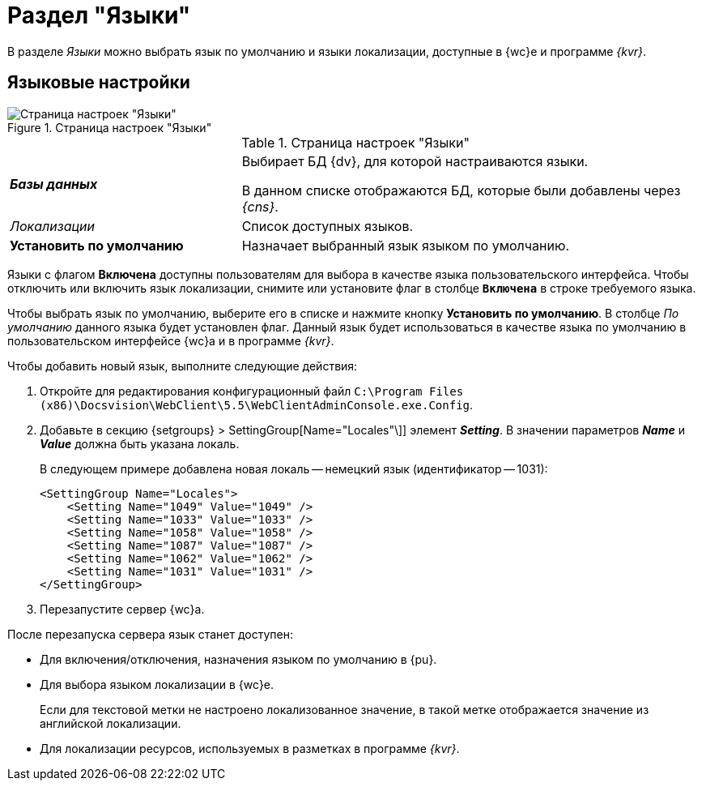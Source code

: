 = Раздел "Языки"

В разделе _Языки_ можно выбрать язык по умолчанию и языки локализации, доступные в {wc}е и программе _{kvr}_.

== Языковые настройки

.Страница настроек "Языки"
image::controlPanel_languages.png[Страница настроек "Языки"]

.Страница настроек "Языки"
[cols="33,66",frame="none",grid="none"]
|===
|*_Базы данных_*
|Выбирает БД {dv}, для которой настраиваются языки.

В данном списке отображаются БД, которые были добавлены через _{cns}_.

|_Локализации_
|Список доступных языков.

|*Установить по умолчанию*
|Назначает выбранный язык языком по умолчанию.
|===

Языки с флагом *Включена* доступны пользователям для выбора в качестве языка пользовательского интерфейса. Чтобы отключить или включить язык локализации, снимите или установите флаг в столбце `*Включена*` в строке требуемого языка.

Чтобы выбрать язык по умолчанию, выберите его в списке и нажмите кнопку *Установить по умолчанию*. В столбце _По умолчанию_ данного языка будет установлен флаг. Данный язык будет использоваться в качестве языка по умолчанию в пользовательском интерфейсе {wc}а и в программе _{kvr}_.

Чтобы добавить новый язык, выполните следующие действия:

. Откройте для редактирования конфигурационный файл `C:\Program Files (x86)\Docsvision\WebClient\5.5\WebClientAdminConsole.exe.Config`.
. Добавьте в секцию {setgroups} > SettingGroup[Name="Locales"\]] элемент *_Setting_*. В значении параметров *_Name_* и *_Value_* должна быть указана локаль.
+
В следующем примере добавлена новая локаль -- немецкий язык (идентификатор -- 1031):
+
[source,,a]
----
<SettingGroup Name="Locales">
    <Setting Name="1049" Value="1049" />
    <Setting Name="1033" Value="1033" />
    <Setting Name="1058" Value="1058" />
    <Setting Name="1087" Value="1087" />
    <Setting Name="1062" Value="1062" />
    <Setting Name="1031" Value="1031" />
</SettingGroup>
----
. Перезапустите сервер {wc}а.

После перезапуска сервера язык станет доступен:

* Для включения/отключения, назначения языком по умолчанию в {pu}.
* Для выбора языком локализации в {wc}е.
+
Если для текстовой метки не настроено локализованное значение, в такой метке отображается значение из английской локализации.
+
* Для локализации ресурсов, используемых в разметках в программе _{kvr}_.
